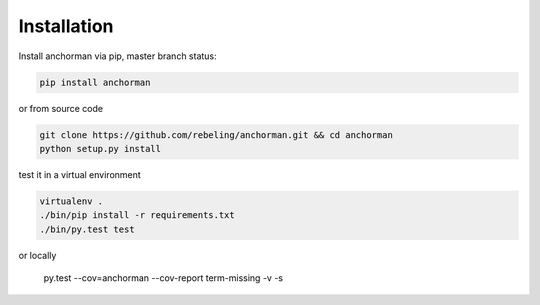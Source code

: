 


Installation
============

Install anchorman via pip, master branch status: |travis|

.. code::

    pip install anchorman

or from source code

.. code::

    git clone https://github.com/rebeling/anchorman.git && cd anchorman
    python setup.py install

test it in a virtual environment

.. code::

    virtualenv .
    ./bin/pip install -r requirements.txt
    ./bin/py.test test

or locally

    py.test --cov=anchorman --cov-report term-missing -v -s

.. |travis| image:: https://travis-ci.org/rebeling/anchorman.svg?branch=master
    :target: https://travis-ci.org/rebeling/anchorman
    :alt: Built Status



